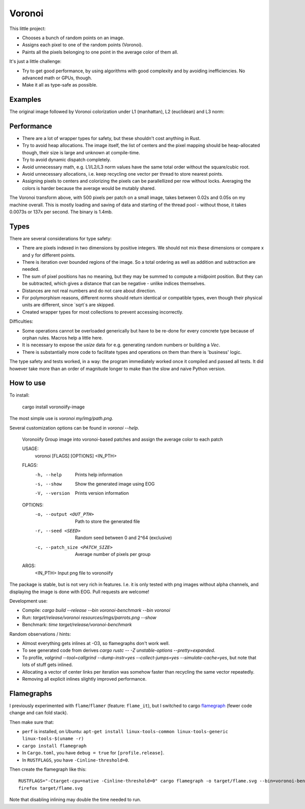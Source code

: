 
Voronoi
===============================

This little project:

* Chooses a bunch of random points on an image.
* Assigns each pixel to one of the random points (Voronoi).
* Paints all the pixels belonging to one point in the average color of them all.

It's just a little challenge:

* Try to get good performance, by using algorithms with good complexity and by avoiding inefficiencies. No advanced math or GPUs, though.
* Make it all as type-safe as possible.

Examples
-------------------------------

The original image followed by Voronoi colorization under L1 (manhattan), L2 (euclidean) and L3 norm:

.. image:: resources/imgs/parrots.png
.. image:: resources/generated/voronoi_500_L1.png
.. image:: resources/generated/voronoi_500_L2.png
.. image:: resources/generated/voronoi_500_L3.png

Performance
-------------------------------

* There are a lot of wrapper types for safety, but these shouldn't cost anything in Rust.
* Try to avoid heap allocations. The image itself, the list of centers and the pixel mapping should be heap-allocated though, their size is large and unknown at compile-time.
* Try to avoid dynamic dispatch completely.
* Avoid unnecessary math, e.g. L1/L2/L3 norm values have the same total order without the square/cubic root.
* Avoid unnecessary allocations, i.e. keep recycling one vector per thread to store nearest points.
* Assigning pixels to centers and colorizing the pixels can be parallellized per row without locks. Averaging the colors is harder because the average would be mutably shared.

The Voronoi transform above, with 500 pixels per patch on a small image, takes between 0.02s and 0.05s on my machine overall. This is mostly loading and saving of data and starting of the thread pool - without those, it takes 0.0073s or 137x per second. The binary is 1.4mb.

Types
-------------------------------

There are several considerations for type safety:

* There are pixels indexed in two dimensions by positive integers. We should not mix these dimensions or compare x and y for different points.
* There is iteration over bounded regions of the image. So a total ordering as well as addition and subtraction are needed.
* The sum of pixel positions has no meaning, but they may be summed to compute a midpoint position. But they can be subtracted, which gives a distance that can be negative - unlike indices themselves.
* Distances are not real numbers and do not care about direction.
* For polymorphism reasons, different norms should return identical or compatible types, even though their physical units are different, since `sqrt`s are skipped.
* Created wrapper types for most collections to prevent accessing incorrectly.

Difficulties:

* Some operations cannot be overloaded generically but have to be re-done for every concrete type because of orphan rules. Macros help a little here.
* It is necessary to expose the `usize` data for e.g. generating random numbers or building a `Vec`.
* There is substantially more code to facilitate types and operations on them than there is 'business' logic.

The type safety and tests worked, in a way: the program immediately worked once it compiled and passed all tests. It did however take more than an order of magnitude longer to make than the slow and naive Python version.

How to use
-------------------------------

To install:

    cargo install voronoiify-image

The most simple use is `voronoi my/img/path.png`.

Several customization options can be found in `voronoi --help`.

    Voronoiify
    Group image into voronoi-based patches and assign the average color to each patch
    
    USAGE:
      voronoi [FLAGS] [OPTIONS] <IN_PTH>
    
    FLAGS:
      -h, --help       Prints help information
      -s, --show       Show the generated image using EOG
      -V, --version    Prints version information
    
    OPTIONS:
      -o, --output <OUT_PTH>           Path to store the generated file
      -r, --seed <SEED>                Random seed between 0 and 2^64 (exclusive)
      -c, --patch_size <PATCH_SIZE>    Average number of pixels per group
    
    ARGS:
      <IN_PTH>    Input png file to voronoiify

The package is stable, but is not very rich in features. I.e. it is only tested with png images without alpha channels, and displaying the image is done with EOG. Pull requests are welcome!

Development use:

* Compile: `cargo build --release --bin voronoi-benchmark --bin voronoi`
* Run: `target/release/voronoi resources/imgs/parrots.png --show`
* Benchmark: `time target/release/voronoi-benchmark`

Random observations / hints:

* Almost everything gets inlines at -O3, so flamegraphs don't work well.
* To see generated code from derives `cargo rustc -- -Z unstable-options --pretty=expanded`.
* To profile, `valgrind --tool=callgrind --dump-instr=yes --collect-jumps=yes --simulate-cache=yes`, but note that lots of stuff gets inlined.
* Allocating a vector of center links per iteration was somehow faster than recycling the same vector repeatedly.
* Removing all explicit inlines slightly improved performance.

Flamegraphs
-------------------------------

I previously experimented with ``flame``/``flamer`` (feature: ``flame_it``), but I switched to cargo flamegraph_ (fewer code change and can fold stack).

Then make sure that:

* ``perf`` is installed, on Ubuntu: ``apt-get install linux-tools-common linux-tools-generic linux-tools-$(uname -r)``
* ``cargo install flamegraph``
* In ``Cargo.toml``, you have ``debug = true`` for ``[profile.release]``.
* In ``RUSTFLAGS``, you have ``-Cinline-threshold=0``.

Then create the flamegraph like this::

    RUSTFLAGS="-Ctarget-cpu=native -Cinline-threshold=0" cargo flamegraph -o target/flame.svg --bin=voronoi-benchmark -- --reps 500
    firefox target/flame.svg

Note that disabling inlining may double the time needed to run.


.. _flamegraph: https://github.com/ferrous-systems/flamegraph

